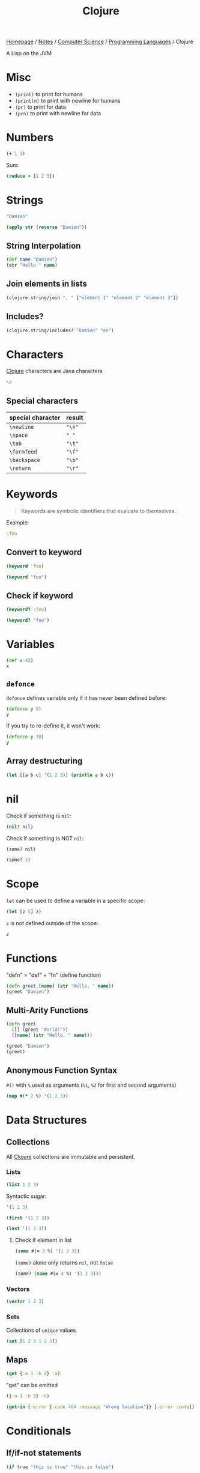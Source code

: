 #+title: Clojure

[[file:../../../homepage.org][Homepage]] / [[file:../../../notes.org][Notes]] / [[file:../../computer-science.org][Computer Science]] / [[file:../languages.org][Programming Languages]] / Clojure

A Lisp on the JVM

* Misc
- =(print)= to print for humans
- =(println)= to print with newline for humans
- =(pr)= to print for data
- =(prn)= to print with newline for data

* Numbers
#+begin_src clojure
(+ 1 1)
#+end_src

#+RESULTS:
: 2

Sum:
#+begin_src clojure
(reduce + [1 2 3])
#+end_src

#+RESULTS:
: 6

* Strings
#+begin_src clojure
"Damien"
#+end_src

#+RESULTS:
: Damien

#+begin_src clojure
(apply str (reverse "Damien"))
#+end_src

#+RESULTS:
: neimaD

** String Interpolation
#+begin_src clojure
(def name "Damien")
(str "Hello " name)
#+end_src

#+RESULTS:
| #'user/name    |
| "Hello Damien" |

** Join elements in lists
#+begin_src clojure
(clojure.string/join ", " ["element 1" "element 2" "element 3"])
#+end_src

#+RESULTS:
: element 1, element 2, element 3

** Includes?
#+begin_src clojure
(clojure.string/includes? "Damien" "en")
#+end_src

#+RESULTS:
: true

* Characters
[[file:clojure.org][Clojure]] characters are Java characters
#+begin_src clojure :results silent
\a
#+end_src

** Special characters
| special character | result |
|-------------------+--------|
| =\newline=        | ="\n"= |
| =\space=          | =" "=  |
| =\tab=            | ="\t"= |
| =\formfeed=       | ="\f"= |
| =\backspace=      | ="\b"= |
| =\return=         | ="\r"= |

* Keywords
#+begin_quote
Keywords are symbolic identifiers that evaluate to themselves.
#+end_quote

Example:
#+begin_src clojure :results silent
:foo
#+end_src

** Convert to keyword
#+begin_src clojure
(keyword 'foo)
#+end_src

#+RESULTS:
: :foo

#+begin_src clojure
(keyword "foo")
#+end_src

#+RESULTS:
: :foo

** Check if keyword
#+begin_src clojure
(keyword? :foo)
#+end_src

#+RESULTS:
: true

#+begin_src clojure
(keyword? "foo")
#+end_src

#+RESULTS:
: false

* Variables
#+begin_src clojure
(def x 42)
x
#+end_src

#+RESULTS:
| #'user/x |
|       42 |

** =defonce=
=defonce= defines variable only if it has never been defined before:
#+begin_src clojure
(defonce y 9)
y
#+end_src

#+RESULTS:
: 9

If you try to re-define it, it won't work:
#+begin_src clojure
(defonce y 10)
y
#+end_src

#+RESULTS:
: 9

** Array destructuring
#+begin_src clojure :results output
(let [[a b c] '(1 2 3)] (println a b c))
#+end_src

#+RESULTS:
: 1 2 3

* nil
Check if something is =nil=:
#+begin_src clojure
(nil? nil)
#+end_src

#+RESULTS:
: true

Check if something is NOT =nil=:
#+begin_src clojure
(some? nil)
#+end_src

#+RESULTS:
: false

#+begin_src clojure
(some? 1)
#+end_src

* Scope
=let= can be used to define a variable in a specific scope:
#+begin_src clojure
(let [z 5] z)
#+end_src

#+RESULTS:
: 5

=z= is not defined outside of the scope:
#+begin_src clojure
z
#+end_src

#+RESULTS:
: class clojure.lang.Compiler$CompilerException

* Functions
"defn" = "def" + "fn" (define function)
#+begin_src clojure
(defn greet [name] (str "Hello, " name))
(greet "Damien")
#+end_src

#+RESULTS:
| #'user/greet    |
| "Hello, Damien" |

** Multi-Arity Functions
#+begin_src clojure
(defn greet
  ([] (greet "World!"))
  ([name] (str "Hello, " name)))

(greet "Damien")
(greet)
#+end_src

#+RESULTS:
| #'user/greet    |
| "Hello, Damien" |
| "Hello, World!" |

** Anonymous Function Syntax
=#()= with =%= used as arguments (=%1=, =%2= for first and second arguments)
#+begin_src clojure :results verbatim
(map #(* 2 %) '(1 2 3))
#+end_src

#+RESULTS:
: (2 4 6)

* Data Structures
** Collections
All [[file:clojure.org][Clojure]] collections are immutable and persistent.
*** Lists
#+begin_src clojure :results verbatim
(list 1 2 3)
#+end_src

#+RESULTS:
: (1 2 3)

Syntactic sugar:
#+begin_src clojure :results verbatim
'(1 2 3)
#+end_src

#+RESULTS:
: (1 2 3)

#+begin_src clojure
(first '(1 2 3))
#+end_src

#+RESULTS:
: 1

#+begin_src clojure
(last '(1 2 3))
#+end_src

#+RESULTS:
: 3

**** Check if element in list
#+begin_src clojure
(some #(= 3 %) '(1 2 3))
#+end_src

#+RESULTS:
: true

=(some)= alone only returns =nil=, not =false=
#+begin_src clojure
(some? (some #(= 4 %) '(1 2 3)))
#+end_src

#+RESULTS:
: false

*** Vectors
#+begin_src clojure :results verbatim
(vector 1 2 3)
#+end_src

#+RESULTS:
: [1 2 3]

*** Sets
Collections of ~unique~ values.
#+begin_src clojure
(set [1 2 3 1 2 3])
#+end_src

#+RESULTS:
: #{1 3 2}

** Maps
#+begin_src clojure
(get {:a 1 :b 2} :a)
#+end_src

#+RESULTS:
: 1

"get" can be omitted
#+begin_src clojure
({:a 1 :b 2} :b)
#+end_src

#+RESULTS:
: 2

#+begin_src clojure
(get-in {:error {:code 404 :message "Wrong location"}} [:error :code])
#+end_src

#+RESULTS:
: 404

* Conditionals
** If/if-not statements
#+begin_src clojure
(if true "this is true" "this is false")
#+end_src

#+RESULTS:
: this is true

#+begin_src clojure
(if false "this is true" "this is false")
#+end_src

#+RESULTS:
: this is false

** When/when-not
Only handles "true", and wrapped in an implicit =(do)= statement
#+begin_src clojure :results output
(when true (println "this is true") (println "this is also true"))
#+end_src

#+RESULTS:
: this is true
: this is also true

** Cond
#+begin_src clojure
(def x 10)
(cond (= x 10) "true")
#+end_src

#+RESULTS:
| #'user/x |
| "true"   |

Note: for this type of conds, if the first is true, it won't continue
#+begin_src clojure
(def x (rand-int 50))
(cond
  (> x 40) "more than 40"
  (> x 30) "more than 30"
  (> x 20) "more than 20"
  (> x 10) "more than 10"
  :else "neither")
#+end_src

#+RESULTS:
| #'user/x       |
| "more than 30" |

Another example
#+begin_src clojure
(def x (rand-int 50))
(cond
  (> x 40) "more than 40"
  (> x 30) "more than 30"
  (> x 20) "more than 20"
  (> x 10) "more than 10"
  :else "neither")
#+end_src

#+RESULTS:
| #'user/x  |
| "neither" |

** Case
#+begin_src clojure
(let [name "Damien"]
  (case name
    "Damien" "my real name"
    "Émilie" "my wife's name"
    "Nicolas" "my brother's name"))
#+end_src

#+RESULTS:
: my real name

#+begin_src clojure
(let [name "Émilie"]
  (case name
    "Damien" "my real name"
    "Émilie" "my wife's name"
    "Nicolas" "my brother's name"))
#+end_src

#+RESULTS:
: my wife's name

Can provide a default:
#+begin_src clojure
(let [name "Hugo"]
  (case name
    "Damien" "my real name"
    "Émilie" "my wife's name"
    "Nicolas" "my brother's name"
    "Unknown name"))
#+end_src

#+RESULTS:
: Unknown name

Can "match" multiple values using a list:
#+begin_src clojure
(let [name "Émilie"]
  (case name
    ("Damien" "Émilie" "Nicolas") "a family member"
    "not a family member"))
#+end_src

#+RESULTS:
: a family member

* Metadata
- https://clojure.org/reference/metadata
- Metadata allows to attach arbitrary annotation to data.
- Metadata isn't considered an integral of the value of the object. It doesn't impact ~equality~ of the data.
- "Two objects that differ only in metadata are equal."

#+begin_src clojure :results output
(pprint (meta #'+))
#+end_src

#+RESULTS:
#+begin_example
{:added "1.2",
 :ns #namespace[clojure.core],
 :name +,
 :file "clojure/core.clj",
 :inline-arities #function[clojure.core/>1?],
 :column 1,
 :line 986,
 :arglists ([] [x] [x y] [x y & more]),
 :doc
 "Returns the sum of nums. (+) returns 0. Does not auto-promote\n  longs, will throw on overflow. See also: +'",
 :inline #function[clojure.core/nary-inline/fn--5606]}
#+end_example

#+begin_src clojure
(def m ^:hi [1 2 3])
(meta (with-meta m {:bye true}))
#+end_src

#+RESULTS:
| #'user/m    |
| {:bye true} |

* Threading Macros
** Thread-First
#+begin_src clojure :session thread :results none
(require '[clojure.string :as str])
#+end_src

#+begin_src clojure :session thread :results verbatim
(str/split (str/upper-case "a b c") #" ")
#+end_src

#+RESULTS:
: ["A" "B" "C"]

Becomes
#+begin_src clojure :session thread :results verbatim
(-> "a b c" (str/upper-case) (str/split #" "))
#+end_src

#+RESULTS:
: ["A" "B" "C"]

** Thread-Last
Insert as last argument
#+begin_src clojure :results verbatim
(->> (range 10) (filter odd?))
#+end_src

#+RESULTS:
: (1 3 5 7 9)

* ClojureScript
** [[file:javascript.org][JavaScript]] interop
https://lwhorton.github.io/2018/10/20/clojurescript-interop-with-javascript.html

** Google Closure Library
https://google.github.io/closure-library/api/

** Packages
*** Reagent
- https://github.com/reagent-project/reagent
- http://reagent-project.github.io/
- A minimalistic ClojureScript interface to React.js
- https://github.com/reagent-project/reagent/blob/master/doc/CreatingReagentComponents.md

*** nbb
https://github.com/babashka/nbb
#+begin_quote
Babahska for ClojureScript / Node.js
#+end_quote

**** scittle
https://github.com/babashka/scittle
#+begin_quote
The Small Clojure Interpreter exposed for usage in browser script tags
#+end_quote

*** shadow-cljs
https://github.com/thheller/shadow-cljs
#+begin_quote
ClojureScript compilation made easy
#+end_quote

*** secretary
https://github.com/clj-commons/secretary
#+begin_quote
A client-side router for ClojureScript
#+end_quote

** Resources
https://cljs.info/cheatsheet/
*** ClojureScript for React Developer
https://www.youtube.com/playlist?list=PLUGfdBfjve9VGzp7G1C9FYfH8Yk1Px-11

* Packages
** babashka
https://github.com/babashka/babashka
#+begin_quote
Native, fast starting Clojure interpreter for scripting
#+end_quote

** clj-kondo
https://github.com/clj-kondo/clj-kondo
#+begin_quote
A linter for Clojure code that sparks joy.
#+end_quote

** Coast
https://coast.swlkr.com/
#+begin_quote
The Fullest Full Stack Clojure Web Framework
#+end_quote

** Hiccup
https://github.com/weavejester/hiccup
#+begin_quote
Fast library for rendering HTML in Clojure
#+end_quote

** ClojureDart
https://github.com/Tensegritics/ClojureDart

A port of Clojure that compiles to Dart
(mostly for Flutter framework)

** DataScript
https://github.com/tonsky/datascript
#+begin_quote
Immutable database and Datalog query engine for Clojure, ClojureScript and JS
#+end_quote

** Quickdoc
https://github.com/borkdude/quickdoc
#+begin_quote
Quick and minimal API doc generation for Clojure
#+end_quote

** Pedestal
http://pedestal.io/
#+begin_quote
Pedestal is a set of libraries that we use to build services and applications. It runs in the back end and can serve up whole HTML pages or handle API requests.
#+end_quote

** Portal
https://github.com/djblue/portal
#+begin_quote
A clojure tool to navigate through your data.
#+end_quote

** Leiningen
https://leiningen.org/
#+begin_quote
Automate Clojure projects without setting your hair on fire.
#+end_quote

** Neil
https://github.com/babashka/neil
#+begin_quote
A CLI to add common aliases and features to deps.edn-based projects.
#+end_quote

** Krell
https://github.com/vouch-opensource/krell
#+begin_quote
Simple ClojureScript React Native Tooling
#+end_quote

* Resources
** Syntax
- https://clojure.org/guides/learn/syntax
- https://clojure.org/guides/weird_characters

** Clojure by Example
https://kimh.github.io/clojure-by-example/

** Lambda Island videos
*** List Comprehension with clojure.core/for
https://lambdaisland.com/episodes/list-comprehension-clojure-for
*** Seq and Seqable
https://lambdaisland.com/episodes/clojure-seq-seqable
*** Using JavaScript libraries in ClojureScript
https://lambdaisland.com/episodes/javascript-libraries-clojurescript
*** Clojure Keyword Arguments
https://lambdaisland.com/episodes/clojure-keyword-arguments
*** ClojureScript Interop
https://lambdaisland.com/episodes/clojurescript-interop

** Clojure Docs
https://clojuredocs.org/

